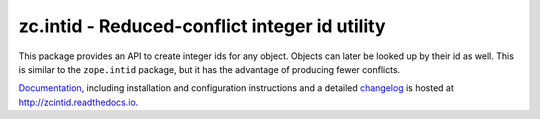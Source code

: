 ==============================================
zc.intid - Reduced-conflict integer id utility
==============================================

.. image:: https://github.com/zopefoundation/zc.intid/actions/workflows/tests.yml/badge.svg
    :target: https://github.com/zopefoundation/zc.intid/actions/workflows/tests.yml

.. image:: https://readthedocs.org/projects/zcintid/badge/?version=latest
        :target: http://zcintid.readthedocs.io/en/latest/?badge=latest
        :alt: Documentation Status

This package provides an API to create integer ids for any object.
Objects can later be looked up by their id as well. This is similar to
the ``zope.intid`` package, but it has the advantage of producing
fewer conflicts.

`Documentation`_, including installation and configuration
instructions and a detailed `changelog`_ is hosted at
http://zcintid.readthedocs.io.


.. _Documentation: http://zcintid.readthedocs.io
.. _changelog: http://zcintid.readthedocs.io/en/latest/changelog.html
